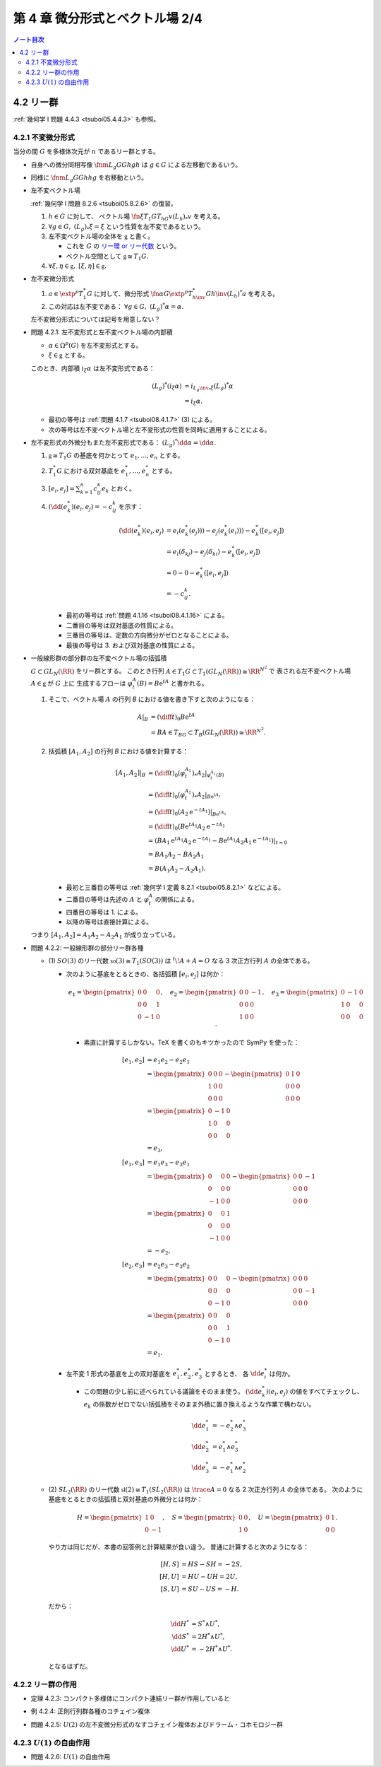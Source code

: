 ======================================================================
第 4 章 微分形式とベクトル場 2/4
======================================================================

.. contents:: ノート目次

4.2 リー群
======================================================================
:ref:`幾何学 I 問題 4.4.3 <tsuboi05.4.4.3>` も参照。

4.2.1 不変微分形式
----------------------------------------------------------------------
当分の間 :math:`G` を多様体次元が :math:`n` であるリー群とする。

* 自身への微分同相写像 :math:`\fnm{L_g}{G}{G}{h}gh` は :math:`g \in G` による左移動であるいう。
* 同様に :math:`\fnm{L_g}{G}{G}{h}hg` を右移動という。
* 左不変ベクトル場

  :ref:`幾何学 I 問題 8.2.6 <tsuboi05.8.2.6>` の復習。

  1. :math:`h \in G` に対して、
     ベクトル場 :math:`\fn{\xi}{T_1G}{T_hG}{v}{(L_h)}_*v` を考える。

  2. :math:`\forall g \in G,\ {(L_g)}_*\xi = \xi` という性質を左不変であるという。
  3. 左不変ベクトル場の全体を :math:`\mathfrak{g}` と書く。

     * これを :math:`G` の `リー環 or リー代数 <http://mathworld.wolfram.com/LieAlgebra.html>`__ という。
     * ベクトル空間として :math:`\mathfrak{g} \cong T_1G.`

  4. :math:`\forall \xi, \eta \in \mathfrak{g},\ [\xi, \eta] \in \mathfrak{g}.`

* 左不変微分形式

  1. :math:`a \in \extp^p T_1^*G` に対して、微分形式
     :math:`\fn{\alpha}{G}{\extp^p T_{h\inv}^* G}{h\inv}(L_h)^*a` を考える。
  2. この対応は左不変である：
     :math:`\forall g \in G,\ (L_g)^*\alpha = \alpha.`

  左不変微分形式については記号を用意しない？

.. _tsuboi08.4.2.1:

* 問題 4.2.1: 左不変形式と左不変ベクトル場の内部積

  * :math:`\alpha \in \Omega^p(G)` を左不変形式とする。
  * :math:`\xi \in \mathfrak{g}` とする。

  このとき、内部積 :math:`i_\xi\alpha` は左不変形式である：

  .. math::

     \begin{align*}
     (L_g)^*(i_\xi\alpha)
     &= i_{{L_g\inv}_*\xi}(L_g)^*\alpha\\
     &= i_\xi\alpha.
     \end{align*}

  * 最初の等号は :ref:`問題 4.1.7 <tsuboi08.4.1.7>` (3) による。
  * 次の等号は左不変ベクトル場と左不変形式の性質を同時に適用することによる。

..

* 左不変形式の外微分もまた左不変形式である：
  :math:`(L_g)^*\dd\alpha = \dd\alpha.`

  1. :math:`\mathfrak{g} \cong T_1G` の基底を何かとって :math:`e_1, \dotsc, e_n` とする。
  2. :math:`T_1^*G` における双対基底を :math:`e_1^*, \dotsc, e_n^*` とする。
  3. :math:`\displaystyle [e_i, e_j] = \sum_{k = 1}^n c_{ij}^k e_k` とおく。
  4. :math:`(\dd(e_k^*)(e_i, e_j) = -c_{ij}^k` を示す：

     .. math::

        \begin{align*}
        (\dd(e_k^*)(e_i, e_j)
        &= e_i(e_k^*(e_j))) - e_j(e_k^*(e_i))) - e_k^*([e_i, e_j])\\
        &= e_i(\delta_{kj}) - e_j(\delta_{ki}) - e_k^*([e_i, e_j])\\
        &= 0 - 0 - e_k^*([e_i, e_j])\\
        &= - c_{ij}^k.
        \end{align*}

     * 最初の等号は :ref:`問題 4.1.16 <tsuboi08.4.1.16>` による。
     * 二番目の等号は双対基底の性質による。
     * 三番目の等号は、定数の方向微分がゼロとなることによる。
     * 最後の等号は 3. および双対基底の性質による。

..

* 一般線形群の部分群の左不変ベクトル場の括弧積

  :math:`G \subset GL_N(\RR)` をリー群とする。
  このとき行列 :math:`A \in T_1G \subset T_1(GL_N(\RR)) \cong \RR^{N^2}` で
  表される左不変ベクトル場 :math:`A \in \mathfrak{g}` が :math:`G` 上に
  生成するフローは :math:`\varphi_t^A(B) = B\mathrm{e}^tA` と書かれる。

  1. そこで、ベクトル場 :math:`A` の行列 `B` における値を書き下すと次のようになる：

     .. math::

        \begin{align*}
        A|_B
        &= \left(\diff{}{t}\right)_0 B\mathrm{e}^tA\\
        &= BA \in T_BG \subset T_B(GL_N(\RR)) \cong \RR^{N^2}.
        \end{align*}

  2. 括弧積 :math:`[A_1, A_2]` の行列 `B` における値を計算する：

     .. math::

        \begin{align*}
        [A_1, A_2]|_B
        &= \left(\diff{}{t}\right)_0 (\varphi_t^{A_1})_* A_2|_{\varphi_t^{A_1}(B)}\\
        &= \left(\diff{}{t}\right)_0 (\varphi_t^{A_1})_* A_2|_{B\mathrm{e}^{tA_1}}\\
        &= \left(\diff{}{t}\right)_0 (A_2 \mathrm{e}^{-tA_1})|_{B\mathrm{e}^{tA_1}}\\
        &= \left(\diff{}{t}\right)_0 (B\mathrm{e}^{tA_1} A_2\mathrm{e}^{-tA_1}\\
        &= (BA_1 \mathrm{e}^{tA_1} A_2 \mathrm{e}^{-tA_1}
           - B\mathrm{e}^{tA_1}A_2 A_1 \mathrm{e}^{-tA_1})|_{t=0}\\
        &= BA_1 A_2 - BA_2 A_1\\
        &= B(A_1 A_2 - A_2 A_1).
        \end{align*}

     * 最初と三番目の等号は :ref:`幾何学 I 定義 8.2.1 <tsuboi05.8.2.1>` などによる。
     * 二番目の等号は先述の :math:`A` と :math:`\varphi_t^A` の関係による。
     * 四番目の等号は 1. による。
     * 以降の等号は直接計算による。

  つまり :math:`[A_1, A_2] = A_1 A_2 - A_2 A_1` が成り立っている。

.. _tsuboi08.4.2.2:

.. from sympy import Matrix
.. e_1 = Matrix([[0, 0, 0], [0, 0, 1], [0, -1, 0]])
.. e_2 = Matrix([[0, 0, -1], [0, 0, 0], [1, 0, 0]])
.. e_3 = Matrix([[0, -1, 0], [1, 0, 0], [0, 0, 0]])
.. H = Matrix([[1, 0], [0, -1]])
.. S = Matrix([[0, 0], [1, 0]])
.. U = Matrix([0, 1], [0, 0]])

* 問題 4.2.2: 一般線形群の部分リー群各種

  * \(1) :math:`SO(3)` のリー代数 :math:`\mathfrak{so}(3) \cong T_1(SO(3))` は
    :math:`{}^t\!A + A = O` なる 3 次正方行列 :math:`A` の全体である。

    * 次のように基底をとるときの、各括弧積 :math:`[e_i, e_j]` は何か：

      .. math::

         e_1 =
         \begin{pmatrix}
         0 & 0 & 0\\
         0 & 0 & 1\\
         0 & -1 & 0
         \end{pmatrix},\quad
         e_2 =
         \begin{pmatrix}
         0 & 0 & -1\\
         0 & 0 & 0\\
         1 & 0 & 0
         \end{pmatrix},\quad
         e_3 =
         \begin{pmatrix}
         0 & -1 & 0\\
         1 & 0 & 0\\
         0 & 0 & 0
         \end{pmatrix}.

      * 素直に計算するしかない。TeX を書くのもキツかったので SymPy を使った：

        .. math::

           \begin{align*}
           [e_1, e_2] &= e_1 e_2 - e_2 e_1\\
           &=  \begin{pmatrix}0 & 0 & 0\\1 & 0 & 0\\0 & 0 & 0\end{pmatrix}
             - \begin{pmatrix}0 & 1 & 0\\0 & 0 & 0\\0 & 0 & 0\end{pmatrix}\\
           &= \begin{pmatrix}0 & -1 & 0\\1 & 0 & 0\\0 & 0 & 0\end{pmatrix}\\
           &= e_3,
           \\
           [e_1, e_3] &= e_1 e_3 - e_3 e_1\\
           &= \begin{pmatrix}0 & 0 & 0\\0 & 0 & 0\\-1 & 0 & 0\end{pmatrix}
             -\begin{pmatrix}0 & 0 & -1\\0 & 0 & 0\\0 & 0 & 0\end{pmatrix}\\
           &= \begin{pmatrix}0 & 0 & 1\\0 & 0 & 0\\-1 & 0 & 0\end{pmatrix}\\
           &= -e_2,
           \\
           [e_2, e_3] &= e_2 e_3 - e_3 e_2\\
           &= \begin{pmatrix}0 & 0 & 0\\0 & 0 & 0\\0 & -1 & 0\end{pmatrix}
             -\begin{pmatrix}0 & 0 & 0\\0 & 0 & -1\\0 & 0 & 0\end{pmatrix}\\
           &= \begin{pmatrix}0 & 0 & 0\\0 & 0 & 1\\0 & -1 & 0\end{pmatrix}\\
           &= e_1.
           \end{align*}

    * 左不変 1 形式の基底を上の双対基底を :math:`e_1^*, e_2^*, e_3^*` とするとき、
      各 :math:`\dd e_i^*` は何か。

      * この問題の少し前に述べられている議論をそのまま使う。
        :math:`(\dd e_k^*)(e_i, e_j)` の値をすべてチェックし、
        :math:`e_k` の係数がゼロでない括弧積をそのまま外積に置き換えるような作業で構わない。

        .. math::

           \begin{align*}
           \dd e_1^* &= -e_2^* \wedge e_3^*\\
           \dd e_2^* &=  e_1^* \wedge e_3^*\\
           \dd e_3^* &= -e_1^* \wedge e_2^*
           \end{align*}

  * \(2) :math:`SL_2(\RR)` のリー代数 :math:`\mathfrak{sl}(2) \cong T_1(SL_2(\RR))` は
    :math:`\trace{A} = 0` なる 2 次正方行列 :math:`A` の全体である。
    次のように基底をとるときの括弧積と双対基底の外微分とは何か：

    .. math::

       H = \begin{pmatrix}1 & 0\\0 & -1\end{pmatrix},\quad
       S = \begin{pmatrix}0 & 0\\1 & 0\end{pmatrix},\quad
       U = \begin{pmatrix}0 & 1\\0 & 0\end{pmatrix}.

    やり方は同じだが、本書の回答例と計算結果が食い違う。
    普通に計算すると次のようになる：

    .. math::

       \begin{align*}
       [H, S] &= HS - SH = -2S,\\
       [H, U] &= HU - UH = 2U,\\
       [S, U] &= SU - US = -H.
       \end{align*}

    だから：

    .. math::

       \begin{align*}
       \dd H^* &= S^* \wedge U^*,\\
       \dd S^* &= 2 H^* \wedge U^*,\\
       \dd U^* &= -2 H^* \wedge U^*.
       \end{align*}

    となるはずだ。

4.2.2 リー群の作用
----------------------------------------------------------------------

.. _tsuboi08.4.2.3:

* 定理 4.2.3: コンパクト多様体にコンパクト連結リー群が作用していると

.. _tsuboi08.4.2.4:

* 例 4.2.4: 正則行列群各種のコチェイン複体

.. _tsuboi08.4.2.5:

* 問題 4.2.5: :math:`U(2)` の左不変微分形式のなすコチェイン複体およびドラーム・コホモロジー群

4.2.3 :math:`U(1)` の自由作用
----------------------------------------------------------------------

.. _tsuboi08.4.2.6:

* 問題 4.2.6: :math:`U(1)` の自由作用


